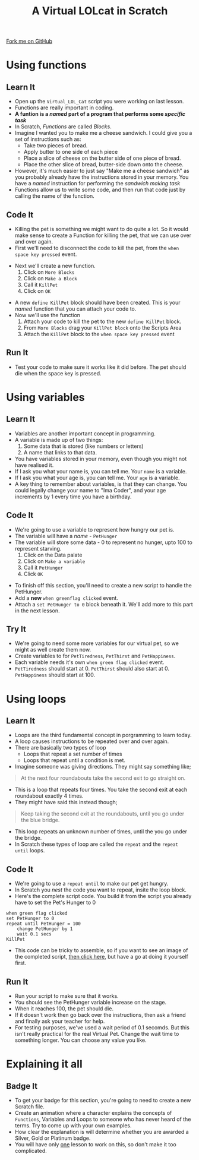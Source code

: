 #+STARTUP:indent
#+HTML_HEAD: <link rel="stylesheet" type="text/css" href="css/styles.css"/>
#+HTML_HEAD_EXTRA: <link href='http://fonts.googleapis.com/css?family=Ubuntu+Mono|Ubuntu' rel='stylesheet' type='text/css'>
#+OPTIONS: f:nil author:nil num:1 creator:nil timestamp:nil  
#+TITLE: A Virtual LOLcat in Scratch
#+AUTHOR: Marc Scott

#+BEGIN_HTML
<div class=ribbon>
<a href="https://github.com/stsb11/7-CS-lolcats">Fork me on GitHub</a>
</div>
#+END_HTML

* COMMENT Use as a template
:PROPERTIES:
:HTML_CONTAINER_CLASS: activity
:END:
** Learn It
:PROPERTIES:
:HTML_CONTAINER_CLASS: learn
:END:

** Research It
:PROPERTIES:
:HTML_CONTAINER_CLASS: research
:END:

** Design It
:PROPERTIES:
:HTML_CONTAINER_CLASS: design
:END:

** Build It
:PROPERTIES:
:HTML_CONTAINER_CLASS: build
:END:

** Test It
:PROPERTIES:
:HTML_CONTAINER_CLASS: test
:END:

** Run It
:PROPERTIES:
:HTML_CONTAINER_CLASS: run
:END:

** Document It
:PROPERTIES:
:HTML_CONTAINER_CLASS: document
:END:

** Code It
:PROPERTIES:
:HTML_CONTAINER_CLASS: code
:END:

** Program It
:PROPERTIES:
:HTML_CONTAINER_CLASS: program
:END:

** Try It
:PROPERTIES:
:HTML_CONTAINER_CLASS: try
:END:

** Badge It
:PROPERTIES:
:HTML_CONTAINER_CLASS: badge
:END:

** Save It
:PROPERTIES:
:HTML_CONTAINER_CLASS: save
:END:

* Using functions
:PROPERTIES:
:HTML_CONTAINER_CLASS: activity
:END:
** Learn It
:PROPERTIES:
:HTML_CONTAINER_CLASS: learn
:END:
- Open up the =Virtual_LOL_Cat= script you were working on last lesson.
- Functions are really important in coding.
- *A funtion is a /named/ part of a program that performs some /specific task/*
- In Scratch, /Functions/ are called /Blocks/.
- Imagine I wanted you to make me a cheese sandwich. I could give you a set of instructions such as:
  - Take two pieces of bread.
  - Apply butter to one side of each piece
  - Place a slice of cheese on the butter side of one piece of bread.
  - Place the other slice of bread, butter-side down onto the cheese.
- However, it's much easier to just say "Make me a cheese sandwich" as you probably already have the instructions stored in your memory. You have a /named/ instruction for performing the /sandwich making task/ 
- Functions allow us to write some code, and then run that code just by calling the name of the function.
** Code It
:PROPERTIES:
:HTML_CONTAINER_CLASS: code
:END:
- Killing the pet is something we might want to do quite a lot. So it would make sense to create a Function for killing the pet, that we can use over and over again.
- First we'll need to disconnect the code to kill the pet, from the =when space key pressed= event.
[[file:img/Function_1.png]]
- Next we'll create a new function.
  1. Click on =More Blocks=
  2. Click on =Make a Block=
  3. Call it =KillPet=
  4. Click on =OK=
[[file:img/Function_2.png]]
- A new =define KillPet= block should have been created. This is your /named/ function that you can attach your code to.
- Now we'll use the function
  1. Attach your code to kill the pet to the new =define KillPet= block.
  2. From =More Blocks= drag your =KillPet block= onto the Scripts Area
  3. Attach the =KillPet= block to the =when space key pressed= event
[[file:img/Function_3.png]]
** Run It
:PROPERTIES:
:HTML_CONTAINER_CLASS: run
:END:

- Test your code to make sure it works like it did before. The pet should die when the space key is pressed.
* Using variables
:PROPERTIES:
:HTML_CONTAINER_CLASS: activity
:END:
** Learn It
:PROPERTIES:
:HTML_CONTAINER_CLASS: learn
:END:
- Variables are another important concept in programming.
- A variable is made up of two things:
  1. Some data that is stored (like numbers or letters)
  2. A name that links to that data.
- You have variables stored in your memory, even though you might not have realised it.
- If I ask you what your name is, you can tell me. Your =name= is a variable.
- If I ask you what your age is, you can tell me. Your =age= is a variable.
- A key thing to remember about variables, is that they can change. You could legally change your name to "Ima Coder", and your age increments by 1 every time you have a birthday.
** Code It
:PROPERTIES:
:HTML_CONTAINER_CLASS: code
:END:
[[file:img/Cookie_Cat.jpg]]
- We're going to use a variable to represent how hungry our pet is.
- The variable will have a /name/ - =PetHunger=
- The variable will store some data - 0 to represent no hunger, upto 100 to represent starving.
  1. Click on the Data palate
  2. Click on =Make a variable=
  3. Call it =PetHunger=
  4. Click =OK=
[[file:img/Variable_1.png]]
- To finish off this section, you'll need to create a new script to handle the PetHunger.
- Add a *new* =when greenflag clicked= event.
- Attach a =set PetHunger to 0= block beneath it. We'll add more to this part in the next lesson.
** Try It
:PROPERTIES:
:HTML_CONTAINER_CLASS: try
:END:

- We're going to need some more variables for our virtual pet, so we might as well create them now.
- Create variables to for =PetTiredness=, =PetThirst= and =PetHappiness=.
- Each variable needs it's own =when green flag clicked= event.
- =PetTiredness= should start at 0. =PetThirst= should also start at 0. =PetHappiness= should start at 100.
* Using loops
:PROPERTIES:
:HTML_CONTAINER_CLASS: activity
:END:
** Learn It
:PROPERTIES:
:HTML_CONTAINER_CLASS: learn
:END:
- Loops are the third fundamental concept in porgramming to learn today.
- A loop causes instructions to be repeated over and over again.
- There are basically two types of loop
  - Loops that repeat a set number of times
  - Loops that repeat until a condition is met.
- Imagine someone was giving directions. They might say something like;
#+BEGIN_HTML
<blockquote>At the next four roundabouts take the second exit to go straight on.</blockquote>
#+END_HTML
- This is a loop that repeats four times. You take the second exit at each roundabout exactly 4 times.
- They might have said this instead though;
#+BEGIN_HTML
<blockquote>Keep taking the second exit at the roundabouts, until you go under the blue bridge.</blockquote>
#+END_HTML
- This loop repeats an unknown number of times, until the you go under the bridge.
- In Scratch these types of loop are called the =repeat= and the =repeat until= loops.
** Code It
:PROPERTIES:
:HTML_CONTAINER_CLASS: code
:END:
- We're going to use a =repeat until= to make our pet get hungry.
- In Scratch you /nest/ the code you want to repeat, insite the loop block.
- Here's the complete script code. You build it from the script you already have to set the Pet's Hunger to 0
#+BEGIN_EXAMPLE
when green flag clicked
set PetHunger to 0
repeat until PetHunger = 100
    change PetHunger by 1
    wait 0.1 secs
KillPet
#+END_EXAMPLE
- This code can be tricky to assemble, so if you want to see an image of the completed script, [[file:Example_1.html][then click here]], but have a go at doing it yourself first.
** Run It
:PROPERTIES:
:HTML_CONTAINER_CLASS: run
:END:
- Run your script to make sure that it works.
- You should see the PetHunger variable increase on the stage.
- When it reaches 100, the pet should die.
- If it doesn't work then go back over the instructions, then ask a friend and finally ask your teacher for help.
- For testing purposes, we've used a wait period of 0.1 secomds. But this isn't really practical for the real Virtual Pet. Change the wait time to something longer. You can choose any value you like.
* Explaining it all
:PROPERTIES:
:HTML_CONTAINER_CLASS: activity
:END:

** Badge It
:PROPERTIES:
:HTML_CONTAINER_CLASS: badge
:END:
- To get your badge for this section, you're going to need to create a new Scratch file.
- Create an animation where a character explains the concepts of =Functions=, Variables and Loops to someone who has never heard of the terms. Try to come up with your own examples.
- How clear the explanation is will determine whether you are awarded a Silver, Gold or Platinum badge.
- You will have only _one_ lesson to work on this, so don't make it too complicated.
